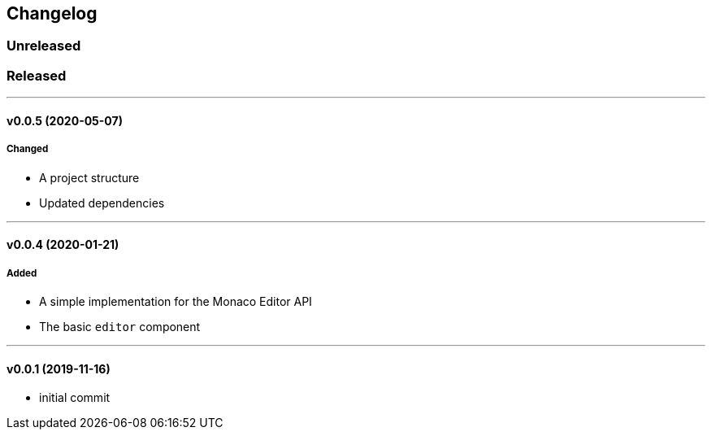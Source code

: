 == Changelog

=== Unreleased

=== Released

'''

==== v0.0.5 (2020-05-07)

===== Changed

* A project structure
* Updated dependencies

'''

==== v0.0.4 (2020-01-21)

===== Added

* A simple implementation for the Monaco Editor API
* The basic `editor` component

'''

==== v0.0.1 (2019-11-16)

* initial commit
